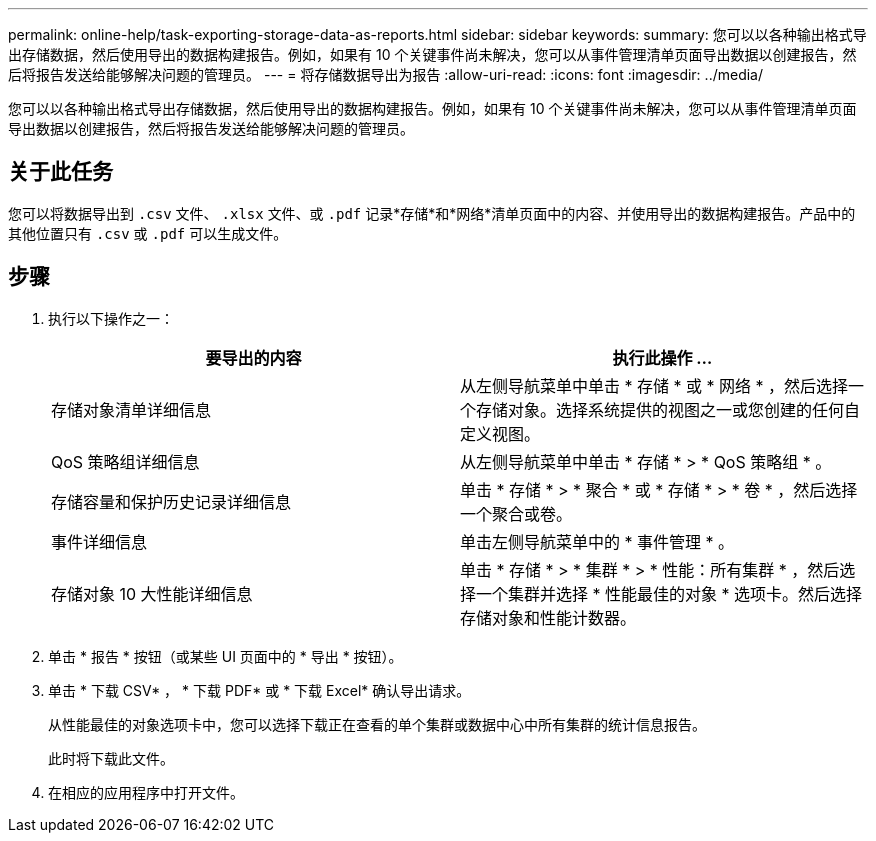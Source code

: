 ---
permalink: online-help/task-exporting-storage-data-as-reports.html 
sidebar: sidebar 
keywords:  
summary: 您可以以各种输出格式导出存储数据，然后使用导出的数据构建报告。例如，如果有 10 个关键事件尚未解决，您可以从事件管理清单页面导出数据以创建报告，然后将报告发送给能够解决问题的管理员。 
---
= 将存储数据导出为报告
:allow-uri-read: 
:icons: font
:imagesdir: ../media/


[role="lead"]
您可以以各种输出格式导出存储数据，然后使用导出的数据构建报告。例如，如果有 10 个关键事件尚未解决，您可以从事件管理清单页面导出数据以创建报告，然后将报告发送给能够解决问题的管理员。



== 关于此任务

您可以将数据导出到 `.csv` 文件、 `.xlsx` 文件、或 `.pdf` 记录*存储*和*网络*清单页面中的内容、并使用导出的数据构建报告。产品中的其他位置只有 `.csv` 或 `.pdf` 可以生成文件。



== 步骤

. 执行以下操作之一：
+
|===
| 要导出的内容 | 执行此操作 ... 


 a| 
存储对象清单详细信息
 a| 
从左侧导航菜单中单击 * 存储 * 或 * 网络 * ，然后选择一个存储对象。选择系统提供的视图之一或您创建的任何自定义视图。



 a| 
QoS 策略组详细信息
 a| 
从左侧导航菜单中单击 * 存储 * > * QoS 策略组 * 。



 a| 
存储容量和保护历史记录详细信息
 a| 
单击 * 存储 * > * 聚合 * 或 * 存储 * > * 卷 * ，然后选择一个聚合或卷。



 a| 
事件详细信息
 a| 
单击左侧导航菜单中的 * 事件管理 * 。



 a| 
存储对象 10 大性能详细信息
 a| 
单击 * 存储 * > * 集群 * > * 性能：所有集群 * ，然后选择一个集群并选择 * 性能最佳的对象 * 选项卡。然后选择存储对象和性能计数器。

|===
. 单击 * 报告 * 按钮（或某些 UI 页面中的 * 导出 * 按钮）。
. 单击 * 下载 CSV* ， * 下载 PDF* 或 * 下载 Excel* 确认导出请求。
+
从性能最佳的对象选项卡中，您可以选择下载正在查看的单个集群或数据中心中所有集群的统计信息报告。

+
此时将下载此文件。

. 在相应的应用程序中打开文件。

